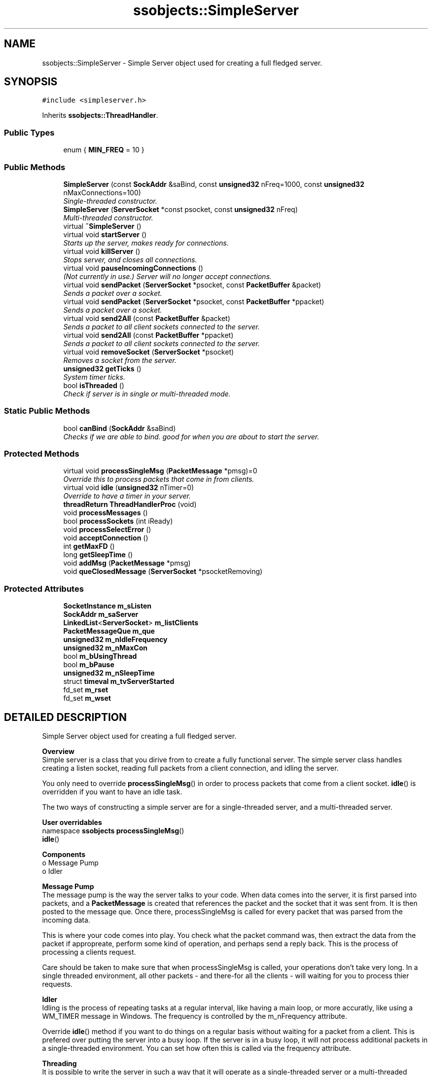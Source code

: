 .TH "ssobjects::SimpleServer" 3 "25 Sep 2001" "SimpleServerObjects" \" -*- nroff -*-
.ad l
.nh
.SH NAME
ssobjects::SimpleServer \- Simple Server object used for creating a full fledged server. 
.SH SYNOPSIS
.br
.PP
\fC#include <simpleserver.h>\fP
.PP
Inherits \fBssobjects::ThreadHandler\fP.
.PP
.SS "Public Types"

.in +1c
.ti -1c
.RI "enum { \fBMIN_FREQ\fP = 10       }"
.br
.in -1c
.SS "Public Methods"

.in +1c
.ti -1c
.RI "\fBSimpleServer\fP (const \fBSockAddr\fP &saBind, const \fBunsigned32\fP nFreq=1000, const \fBunsigned32\fP nMaxConnections=100)"
.br
.RI "\fISingle-threaded constructor.\fP"
.ti -1c
.RI "\fBSimpleServer\fP (\fBServerSocket\fP *const psocket, const \fBunsigned32\fP nFreq)"
.br
.RI "\fIMulti-threaded constructor.\fP"
.ti -1c
.RI "virtual \fB~SimpleServer\fP ()"
.br
.ti -1c
.RI "virtual void \fBstartServer\fP ()"
.br
.RI "\fIStarts up the server, makes ready for connections.\fP"
.ti -1c
.RI "virtual void \fBkillServer\fP ()"
.br
.RI "\fIStops server, and closes all connections.\fP"
.ti -1c
.RI "virtual void \fBpauseIncomingConnections\fP ()"
.br
.RI "\fI(Not currently in use.) Server will no longer accept connections.\fP"
.ti -1c
.RI "virtual void \fBsendPacket\fP (\fBServerSocket\fP *psocket, const \fBPacketBuffer\fP &packet)"
.br
.RI "\fISends a packet over a socket.\fP"
.ti -1c
.RI "virtual void \fBsendPacket\fP (\fBServerSocket\fP *psocket, const \fBPacketBuffer\fP *ppacket)"
.br
.RI "\fISends a packet over a socket.\fP"
.ti -1c
.RI "virtual void \fBsend2All\fP (const \fBPacketBuffer\fP &packet)"
.br
.RI "\fISends a packet to all client sockets connected to the server.\fP"
.ti -1c
.RI "virtual void \fBsend2All\fP (const \fBPacketBuffer\fP *ppacket)"
.br
.RI "\fISends a packet to all client sockets connected to the server.\fP"
.ti -1c
.RI "virtual void \fBremoveSocket\fP (\fBServerSocket\fP *psocket)"
.br
.RI "\fIRemoves a socket from the server.\fP"
.ti -1c
.RI "\fBunsigned32\fP \fBgetTicks\fP ()"
.br
.RI "\fISystem timer ticks.\fP"
.ti -1c
.RI "bool \fBisThreaded\fP ()"
.br
.RI "\fICheck if server is in single or multi-threaded mode.\fP"
.in -1c
.SS "Static Public Methods"

.in +1c
.ti -1c
.RI "bool \fBcanBind\fP (\fBSockAddr\fP &saBind)"
.br
.RI "\fIChecks if we are able to bind. good for when you are about to start the server.\fP"
.in -1c
.SS "Protected Methods"

.in +1c
.ti -1c
.RI "virtual void \fBprocessSingleMsg\fP (\fBPacketMessage\fP *pmsg)=0"
.br
.RI "\fIOverride this to process packets that come in from clients.\fP"
.ti -1c
.RI "virtual void \fBidle\fP (\fBunsigned32\fP nTimer=0)"
.br
.RI "\fIOverride to have a timer in your server.\fP"
.ti -1c
.RI "\fBthreadReturn\fP \fBThreadHandlerProc\fP (void)"
.br
.ti -1c
.RI "void \fBprocessMessages\fP ()"
.br
.ti -1c
.RI "bool \fBprocessSockets\fP (int iReady)"
.br
.ti -1c
.RI "void \fBprocessSelectError\fP ()"
.br
.ti -1c
.RI "void \fBacceptConnection\fP ()"
.br
.ti -1c
.RI "int \fBgetMaxFD\fP ()"
.br
.ti -1c
.RI "long \fBgetSleepTime\fP ()"
.br
.ti -1c
.RI "void \fBaddMsg\fP (\fBPacketMessage\fP *pmsg)"
.br
.ti -1c
.RI "void \fBqueClosedMessage\fP (\fBServerSocket\fP *psocketRemoving)"
.br
.in -1c
.SS "Protected Attributes"

.in +1c
.ti -1c
.RI "\fBSocketInstance\fP \fBm_sListen\fP"
.br
.ti -1c
.RI "\fBSockAddr\fP \fBm_saServer\fP"
.br
.ti -1c
.RI "\fBLinkedList\fP<\fBServerSocket\fP> \fBm_listClients\fP"
.br
.ti -1c
.RI "\fBPacketMessageQue\fP \fBm_que\fP"
.br
.ti -1c
.RI "\fBunsigned32\fP \fBm_nIdleFrequency\fP"
.br
.ti -1c
.RI "\fBunsigned32\fP \fBm_nMaxCon\fP"
.br
.ti -1c
.RI "bool \fBm_bUsingThread\fP"
.br
.ti -1c
.RI "bool \fBm_bPause\fP"
.br
.ti -1c
.RI "\fBunsigned32\fP \fBm_nSleepTime\fP"
.br
.ti -1c
.RI "struct \fBtimeval\fP \fBm_tvServerStarted\fP"
.br
.ti -1c
.RI "fd_set \fBm_rset\fP"
.br
.ti -1c
.RI "fd_set \fBm_wset\fP"
.br
.in -1c
.SH "DETAILED DESCRIPTION"
.PP 
Simple Server object used for creating a full fledged server.
.PP
.PP
 \fB Overview \fP 
.br
 Simple server is a class that you dirive from to create a fully functional server. The simple server class handles creating a listen socket, reading  full packets from a client connection, and idling the server.
.PP
You only need to override \fBprocessSingleMsg\fP() in order to process packets that come from a client socket. \fBidle\fP() is overridden if you want to have an idle task.
.PP
The two ways of constructing a simple server are for a single-threaded server, and a multi-threaded server.
.PP
\fB User overridables \fP 
.br
namespace \fBssobjects\fP \fBprocessSingleMsg\fP() 
.br
 \fBidle\fP() 
.br

.PP
\fB Components \fP 
.br
 o Message Pump 
.br
 o Idler 
.br

.PP
\fB Message Pump \fP 
.br
 The message pump is the way the server talks to your code. When data comes into the server, it is first parsed into packets, and a \fBPacketMessage\fP is created that references the packet and the socket that it was sent from. It is then posted to the message que. Once there, processSingleMsg is called for every packet that was parsed from the incoming data.
.PP
This is where your code comes into play. You check what the packet command was, then extract the data from the packet if appropreate, perform some kind of operation, and perhaps send a reply back. This is the process of processing a clients request.
.PP
Care should be taken to make sure that when processSingleMsg is called, your operations don't take very long. In a single threaded environment, all other packets - and there-for all the clients - will waiting for you to process thier requests.
.PP
\fB Idler \fP 
.br
 Idling is the process of repeating tasks at a regular interval, like having a main loop, or more accuratly, like using a WM_TIMER message in Windows. The frequency is controlled by the m_nFrequency attribute.
.PP
Override \fBidle\fP() method if you want to do things on a regular basis without waiting for a packet from a client. This is prefered over putting the server into a busy loop. If the server is in a busy loop, it will not process additional packets in a single-threaded environment. You can set how often this is called via the frequency attribute.
.PP
\fBThreading\fP 
.br
 It is possible to write the server in such a way that it will operate as a single-threaded server or a multi-threaded server, and this decision can be made at run time. It simply requires a little for-planning, and knowing where to put shared data.
.PP
The reason you would want to have a server capable of running as a single or threaded server is for debugging purposes under Linux. Single threading is easier to debug. Multi-threaded can give better performance, and is the best way to handle lengthy operations.
.PP
Threading requires the use of the \fBSimpleManager\fP object. It's a little tricky to setup.
.PP
\fBNote: \fP
.in +1c
When running multi-threaded, any shared data in your dirived classes should be in the \fBSimpleManager\fP and passed into the simple server. If you idle in the manager, you should idle the same way in the server. The simple server however should check if it is running multi threaded, and only idle shared data if it is running single threaded. 
.PP
.SH "MEMBER ENUMERATION DOCUMENTATION"
.PP 
.SS "anonymous enum"
.PP
\fBEnumeration values:\fP
.in +1c
.TP
\fB\fIMIN_FREQ\fP \fP
Used internally when calculating how much time has been spent waiting for data.
.SH "CONSTRUCTOR & DESTRUCTOR DOCUMENTATION"
.PP 
.SS "ssobjects::SimpleServer::SimpleServer (const \fBSockAddr\fP & saBind, const \fBunsigned32\fP nFreq = 1000, const \fBunsigned32\fP nMaxConnections = 100)"
.PP
Single-threaded constructor.
.PP
This constructs the server object to run as a single threaded server.
.PP
[Win32] WSAStartup is called at this point. You should construct the server before calling canBind method.
.PP
\fBParameters: \fP
.in +1c
.TP
\fB\fIsaBind\fP\fP
Port and protocal address information you want to bind to. See \fBSimpleServer::canBind\fP for more details on using saBind.
.TP
\fB\fInFreq\fP\fP
How often idle method will be called in milli-seconds.
.TP
\fB\fInMaxCon\fP\fP
Reserved for future expansion.
.PP
\fBExceptions: \fP
.in +1c
.TP
\fB\fISimpleServerException\fP\fP
 If nFreq is out of range. 
.TP
\fB\fIGeneralException\fP\fP
 [Win32] If WSAStartup call failes.
.PP
\fB\fBTodo: \fP\fP
.in +1c
 Test passing in the protocol address.  
.SS "ssobjects::SimpleServer::SimpleServer (\fBServerSocket\fP *const psocket, const \fBunsigned32\fP nFreq)"
.PP
Multi-threaded constructor.
.PP
Creating a simple server as a handler for a socket. This constructor is used in the simple manager. The socket is already attached. This instance of a simple server is meant to be run multi-threaded.
.PP
\fBParameters: \fP
.in +1c
.TP
\fB\fIpsocket\fP\fP
Client socket that is connected.
.TP
\fB\fInFreq\fP\fP
idle frequency. (See note below.)
.PP
\\Todo Finish explaining how threading and idling is accomplished. 
.SS "ssobjects::SimpleServer::~SimpleServer ()\fC [virtual]\fP"
.PP
Destroys the server object, closes the listening socket, removes all msg's in the message que, removes all client socket connects and closes them.
.PP
[Win32] Calls WSACleanup() 
.SH "MEMBER FUNCTION DOCUMENTATION"
.PP 
.SS "\fBthreadReturn\fP ssobjects::SimpleServer::ThreadHandlerProc (void)\fC [protected, virtual]\fP"
.PP
Reimplemented from \fBssobjects::ThreadHandler\fP.
.SS "void ssobjects::SimpleServer::acceptConnection ()\fC [protected]\fP"
.PP
.SS "void ssobjects::SimpleServer::addMsg (\fBPacketMessage\fP * pmsg)\fC [inline, protected]\fP"
.PP
.SS "bool ssobjects::SimpleServer::canBind (\fBSockAddr\fP & saBind)\fC [static]\fP"
.PP
Checks if we are able to bind. good for when you are about to start the server.
.PP
Creates a listen socket and tries binding it using the port information passed in. Once the connection has been bound, the connection is put into listen mode, and is then closed. Good for when you want to start the server in single threaded mode, but need to make sure that you were able to bind.
.PP
When using the protocol address in saBind, this will bind this server to a specific IP address. Useful when the machine this server is running on has more then one IP address assigned to it. See the manpage on bind for more details.
.PP
\fBParameters: \fP
.in +1c
.TP
\fB\fIsaBind\fP\fP
Port and protocol address information you want to bind to. 
.SS "int ssobjects::SimpleServer::getMaxFD ()\fC [protected]\fP"
.PP
.SS "long ssobjects::SimpleServer::getSleepTime ()\fC [protected]\fP"
.PP
.SS "\fBunsigned32\fP ssobjects::SimpleServer::getTicks ()"
.PP
System timer ticks.
.PP
\fBReturns: \fP
.in +1c
(windows) number of ticks since windows started. (linux) number of ticks since server app started 
.SS "void ssobjects::SimpleServer::idle (\fBunsigned32\fP nTimer = 0)\fC [inline, protected, virtual]\fP"
.PP
Override to have a timer in your server.
.PP
.SS "bool ssobjects::SimpleServer::isThreaded ()\fC [inline]\fP"
.PP
Check if server is in single or multi-threaded mode.
.PP
.SS "void ssobjects::SimpleServer::killServer ()\fC [virtual]\fP"
.PP
Stops server, and closes all connections.
.PP
.SS "void ssobjects::SimpleServer::pauseIncomingConnections ()\fC [virtual]\fP"
.PP
(Not currently in use.) Server will no longer accept connections.
.PP
.SS "void ssobjects::SimpleServer::processMessages ()\fC [protected]\fP"
.PP
.SS "void ssobjects::SimpleServer::processSelectError ()\fC [protected]\fP"
.PP
.SS "void ssobjects::SimpleServer::processSingleMsg (\fBPacketMessage\fP * pmsg)\fC [protected, pure virtual]\fP"
.PP
Override this to process packets that come in from clients.
.PP
.PP
 The server will call this method when there was enough data to have parsed it into a packet and needs to have the packet processed. A \fBPacketMessage\fP object is created to contain both the packet and client socket that send the packet. You will typically send your reply to this socket. In certain circumstances you will send the reply to all client connections such as in the case of a chat message.
.PP
When you override this method, your function will typically look something like:
.PP
.nf

        ...
        void
        YourServer::processSingleMsg(PacketMessage* pmsg)
        {
          \fBServerSocket\fP* psocket = (\fBServerSocket\fP*)pmsg->socket();
          \fBPacketBuffer\fP* ppacket = pmsg->packet();
          switch(ppacket->getCmd())
          {
            //One way to handle the message. Process and reply within the switch.
            case \fBPacketBuffer::pcPing\fP:
              //do something importaint
              sendPacket(psocket,PacketBuffer(PacketBuffer::pcPong)); //send a reply pong
              break;

            //The prefered way to handle the message. Keeps the switch clean.
            case \fBPacketBuffer::pcGetVersion\fP: onGetVersion(pmsg); break;
          }
          DELETE_NULL(ppacket);   //IMPORTANT! The packet is no longer needed. You must delete it.
        }
        ...
        void
        YourServer::onGetVersion(PacketMessage* pmsg)
        {
          \fBServerSocket\fP* psocket = (\fBServerSocket\fP*)pmsg->socket();
          \fBPacketBuffer\fP version(PacketBuffer::pcVersion);  //create the reply packet
          version << 'Version: 1.0';              //insert the version information into the packet
          sendPacket(psocket,version);            //send the packet to the client socket
        }
        ...
        
.fi
.PP
For more information see the Message Pump section in the Detailed Description section.
.PP
\fBParameters: \fP
.in +1c
.TP
\fB\fIpmsg\fP\fP
Pointer to the message object that contains the packet and cilent socket that sent the packet. 
.SS "bool ssobjects::SimpleServer::processSockets (int iReady)\fC [protected]\fP"
.PP
.SS "void ssobjects::SimpleServer::queClosedMessage (\fBServerSocket\fP * psocketRemoving)\fC [protected]\fP"
.PP
Creates and posts a \fBPacketBuffer::pcClosed\fP message to the server message que. The message contains the socket handle, and the ip address in dotted decimal format. The socket you pass in is the socket that you are removing. The socket should still be valid (not yet deleted) when this method is called.
.PP
\fBParameters: \fP
.in +1c
.TP
\fB\fIs\fP\fP
Pointer to the socket that is being removed. 
.SS "void ssobjects::SimpleServer::removeSocket (\fBServerSocket\fP * psocket)\fC [virtual]\fP"
.PP
Removes a socket from the server.
.PP
Removes this socket from our client list, deletes the object, and posts a message to say that this guy is gone. Once this function returns, the socket passed in can no longer be used. Undefined behavior will occur If you attempt to use the socket after a call to this function.
.PP
You will receive a pcClosed message in a call to processSingleMsg. Included in the message is the socket number, and dotted decimal IP address that was attached to the socket. You should no longer use the socket number, or the socket object.
.PP
Typically, you store the socket number in a list somewhere so when a socket is closed, you will be able to find it and remove it from your user data.
.PP
\fBParameters: \fP
.in +1c
.TP
\fB\fIpsocketRemoving\fP\fP
Pointer to the socket object that should be removed. 
.SS "void ssobjects::SimpleServer::send2All (const \fBPacketBuffer\fP * ppacket)\fC [virtual]\fP"
.PP
Sends a packet to all client sockets connected to the server.
.PP
Use this when you want to send a packet to all client connections.
.PP
\fBParameters: \fP
.in +1c
.TP
\fB\fIppacket\fP\fP
Pointer to the packet you want to send. You are responsible for deleting the packet when you are finished with it.
.PP
\fBExceptions: \fP
.in +1c
.TP
\fB\fISocketInstanceException\fP\fP
 if the send operation had an error. 
.SS "void ssobjects::SimpleServer::send2All (const \fBPacketBuffer\fP & packet)\fC [virtual]\fP"
.PP
Sends a packet to all client sockets connected to the server.
.PP
Use this when you want to send a packet to all client connections.
.PP
\fBParameters: \fP
.in +1c
.TP
\fB\fIpacket\fP\fP
Packet you wish to send.
.PP
\fBExceptions: \fP
.in +1c
.TP
\fB\fISocketInstanceException\fP\fP
 if the send operation had an error. 
.SS "void ssobjects::SimpleServer::sendPacket (\fBServerSocket\fP * psocket, const \fBPacketBuffer\fP * ppacket)\fC [virtual]\fP"
.PP
Sends a packet over a socket.
.PP
\fBParameters: \fP
.in +1c
.TP
\fB\fIs\fP\fP
Socket you are sending this packet to. 
.TP
\fB\fIppacket\fP\fP
Packet containing the data you are sending.
.PP
\fBExceptions: \fP
.in +1c
.TP
\fB\fISocketInstanceException\fP\fP
 if the send operation had an error. 
.SS "void ssobjects::SimpleServer::sendPacket (\fBServerSocket\fP * psocket, const \fBPacketBuffer\fP & packet)\fC [virtual]\fP"
.PP
Sends a packet over a socket.
.PP
\fBParameters: \fP
.in +1c
.TP
\fB\fIs\fP\fP
Socket you are sending this packet to. 
.TP
\fB\fIpacket\fP\fP
Packet containing the data you are sending.
.PP
\fBExceptions: \fP
.in +1c
.TP
\fB\fISocketInstanceException\fP\fP
 if the send operation had an error. 
.SS "void ssobjects::SimpleServer::startServer ()\fC [virtual]\fP"
.PP
Starts up the server, makes ready for connections.
.PP
Creates the listen socket, binds to the address passed in at construction, and puts the listen socket into listen mode.
.PP
This method does not return until the server has stopped. The message pump and idler are your only access points after this call. You would typically do any setup you need to do before this is called. Once this returns, the server object can be destroyed. 
.SH "MEMBER DATA DOCUMENTATION"
.PP 
.SS "bool ssobjects::SimpleServer::m_bPause\fC [protected]\fP"
.PP
.SS "bool ssobjects::SimpleServer::m_bUsingThread\fC [protected]\fP"
.PP
.SS "\fBLinkedList\fP< \fBServerSocket\fP > ssobjects::SimpleServer::m_listClients<\fBServerSocket\fP>\fC [protected]\fP"
.PP
.SS "\fBunsigned32\fP ssobjects::SimpleServer::m_nIdleFrequency\fC [protected]\fP"
.PP
.SS "\fBunsigned32\fP ssobjects::SimpleServer::m_nMaxCon\fC [protected]\fP"
.PP
.SS "\fBunsigned32\fP ssobjects::SimpleServer::m_nSleepTime\fC [protected]\fP"
.PP
.SS "\fBPacketMessageQue\fP ssobjects::SimpleServer::m_que\fC [protected]\fP"
.PP
.SS "fd_set ssobjects::SimpleServer::m_rset\fC [protected]\fP"
.PP
.SS "\fBSocketInstance\fP ssobjects::SimpleServer::m_sListen\fC [protected]\fP"
.PP
.SS "\fBSockAddr\fP ssobjects::SimpleServer::m_saServer\fC [protected]\fP"
.PP
.SS "struct \fBtimeval\fP ssobjects::SimpleServer::m_tvServerStarted\fC [protected]\fP"
.PP
.SS "fd_set ssobjects::SimpleServer::m_wset\fC [protected]\fP"
.PP


.SH "AUTHOR"
.PP 
Generated automatically by Doxygen for SimpleServerObjects from the source code.